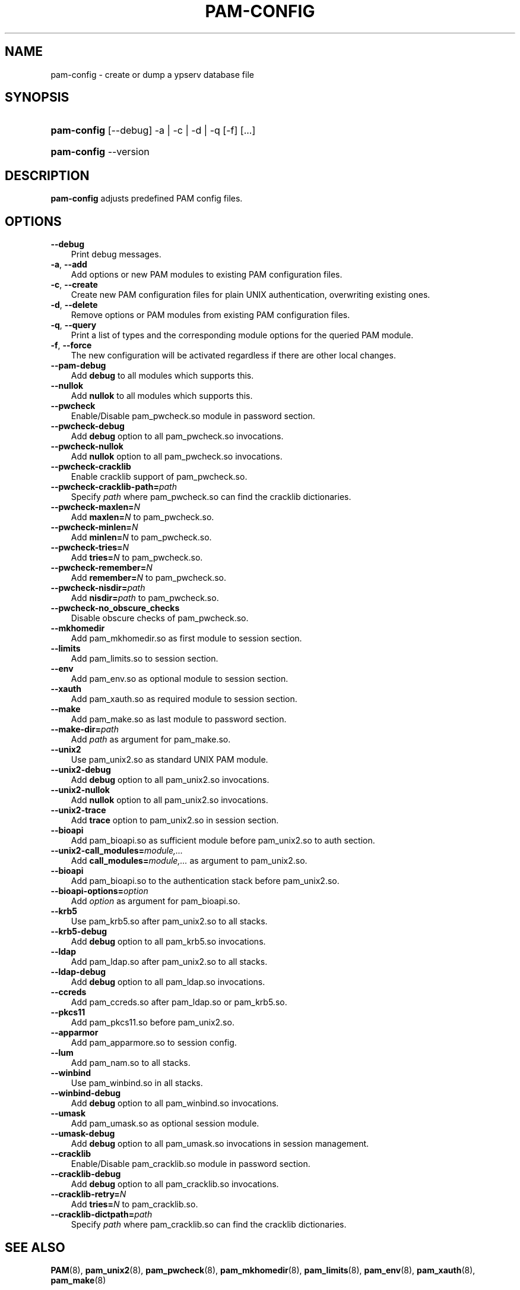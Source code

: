 .\"     Title: pam\-config
.\"    Author: 
.\" Generator: DocBook XSL Stylesheets vsnapshot_2006\-08\-24_0226 <http://docbook.sf.net/>
.\"      Date: 09/14/2006
.\"    Manual: NIS Reference Manual
.\"    Source: NIS Reference Manual
.\"
.TH "PAM\-CONFIG" "8" "09/14/2006" "NIS Reference Manual" "NIS Reference Manual"
.\" disable hyphenation
.nh
.\" disable justification (adjust text to left margin only)
.ad l
.SH "NAME"
pam\-config \- create or dump a ypserv database file
.SH "SYNOPSIS"
.HP 11
\fBpam\-config\fR [\-\-debug] \-a | \-c | \-d | \-q  [\-f] [...]
.HP 11
\fBpam\-config\fR \-\-version
.SH "DESCRIPTION"
.PP

\fBpam\-config\fR
adjusts predefined PAM config files.
.SH "OPTIONS"
.TP 3n
\fB\-\-debug\fR
Print debug messages.
.TP 3n
\fB\-a\fR, \fB\-\-add\fR
Add options or new PAM modules to existing PAM configuration files.
.TP 3n
\fB\-c\fR, \fB\-\-create\fR
Create new PAM configuration files for plain UNIX authentication, overwriting existing ones.
.TP 3n
\fB\-d\fR, \fB\-\-delete\fR
Remove options or PAM modules from existing PAM configuration files.
.TP 3n
\fB\-q\fR, \fB\-\-query\fR
Print a list of types and the corresponding module options for the queried PAM module.
.TP 3n
\fB\-f\fR, \fB\-\-force\fR
The new configuration will be activated regardless if there are other local changes.
.TP 3n
\fB\-\-pam\-debug\fR
Add
\fBdebug\fR
to all modules which supports this.
.TP 3n
\fB\-\-nullok\fR
Add
\fBnullok\fR
to all modules which supports this.
.TP 3n
\fB\-\-pwcheck\fR
Enable/Disable pam_pwcheck.so module in password section.
.TP 3n
\fB\-\-pwcheck\-debug\fR
Add
\fBdebug\fR
option to all pam_pwcheck.so invocations.
.TP 3n
\fB\-\-pwcheck\-nullok\fR
Add
\fBnullok\fR
option to all pam_pwcheck.so invocations.
.TP 3n
\fB\-\-pwcheck\-cracklib\fR
Enable cracklib support of pam_pwcheck.so.
.TP 3n
\fB\-\-pwcheck\-cracklib\-path=\fR\fIpath\fR
Specify
\fIpath\fR
where pam_pwcheck.so can find the cracklib dictionaries.
.TP 3n
\fB\-\-pwcheck\-maxlen=\fR\fIN\fR
Add
\fBmaxlen=\fR\fIN\fR
to pam_pwcheck.so.
.TP 3n
\fB\-\-pwcheck\-minlen=\fR\fIN\fR
Add
\fBminlen=\fR\fIN\fR
to pam_pwcheck.so.
.TP 3n
\fB\-\-pwcheck\-tries=\fR\fIN\fR
Add
\fBtries=\fR\fIN\fR
to pam_pwcheck.so.
.TP 3n
\fB\-\-pwcheck\-remember=\fR\fIN\fR
Add
\fBremember=\fR\fIN\fR
to pam_pwcheck.so.
.TP 3n
\fB\-\-pwcheck\-nisdir=\fR\fIpath\fR
Add
\fBnisdir=\fR\fIpath\fR
to pam_pwcheck.so.
.TP 3n
\fB\-\-pwcheck\-no_obscure_checks\fR
Disable obscure checks of pam_pwcheck.so.
.TP 3n
\fB\-\-mkhomedir\fR
Add pam_mkhomedir.so as first module to session section.
.TP 3n
\fB\-\-limits\fR
Add pam_limits.so to session section.
.TP 3n
\fB\-\-env\fR
Add pam_env.so as optional module to session section.
.TP 3n
\fB\-\-xauth\fR
Add pam_xauth.so as required module to session section.
.TP 3n
\fB\-\-make\fR
Add pam_make.so as last module to password section.
.TP 3n
\fB\-\-make\-dir=\fR\fIpath\fR
Add
\fIpath\fR
as argument for pam_make.so.
.TP 3n
\fB\-\-unix2\fR
Use pam_unix2.so as standard UNIX PAM module.
.TP 3n
\fB\-\-unix2\-debug\fR
Add
\fBdebug\fR
option to all pam_unix2.so invocations.
.TP 3n
\fB\-\-unix2\-nullok\fR
Add
\fBnullok\fR
option to all pam_unix2.so invocations.
.TP 3n
\fB\-\-unix2\-trace\fR
Add
\fBtrace\fR
option to pam_unix2.so in session section.
.TP 3n
\fB\-\-bioapi\fR
Add pam_bioapi.so as sufficient module before pam_unix2.so to auth section.
.TP 3n
\fB\-\-unix2\-call_modules=\fR\fImodule,...\fR
Add
\fBcall_modules=\fR\fImodule,...\fR
as argument to pam_unix2.so.
.TP 3n
\fB\-\-bioapi\fR
Add pam_bioapi.so to the authentication stack before pam_unix2.so.
.TP 3n
\fB\-\-bioapi\-options=\fR\fIoption\fR
Add
\fIoption\fR
as argument for pam_bioapi.so.
.TP 3n
\fB\-\-krb5\fR
Use pam_krb5.so after pam_unix2.so to all stacks.
.TP 3n
\fB\-\-krb5\-debug\fR
Add
\fBdebug\fR
option to all pam_krb5.so invocations.
.TP 3n
\fB\-\-ldap\fR
Add pam_ldap.so after pam_unix2.so to all stacks.
.TP 3n
\fB\-\-ldap\-debug\fR
Add
\fBdebug\fR
option to all pam_ldap.so invocations.
.TP 3n
\fB\-\-ccreds\fR
Add pam_ccreds.so after pam_ldap.so or pam_krb5.so.
.TP 3n
\fB\-\-pkcs11\fR
Add pam_pkcs11.so before pam_unix2.so.
.TP 3n
\fB\-\-apparmor\fR
Add pam_apparmore.so to session config.
.TP 3n
\fB\-\-lum\fR
Add pam_nam.so to all stacks.
.TP 3n
\fB\-\-winbind\fR
Use pam_winbind.so in all stacks.
.TP 3n
\fB\-\-winbind\-debug\fR
Add
\fBdebug\fR
option to all pam_winbind.so invocations.
.TP 3n
\fB\-\-umask\fR
Add pam_umask.so as optional session module.
.TP 3n
\fB\-\-umask\-debug\fR
Add
\fBdebug\fR
option to all pam_umask.so invocations in session management.
.TP 3n
\fB\-\-cracklib\fR
Enable/Disable pam_cracklib.so module in password section.
.TP 3n
\fB\-\-cracklib\-debug\fR
Add
\fBdebug\fR
option to all pam_cracklib.so invocations.
.TP 3n
\fB\-\-cracklib\-retry=\fR\fIN\fR
Add
\fBtries=\fR\fIN\fR
to pam_cracklib.so.
.TP 3n
\fB\-\-cracklib\-dictpath=\fR\fIpath\fR
Specify
\fIpath\fR
where pam_cracklib.so can find the cracklib dictionaries.
.SH "SEE ALSO"
.PP

\fBPAM\fR(8),
\fBpam_unix2\fR(8),
\fBpam_pwcheck\fR(8),
\fBpam_mkhomedir\fR(8),
\fBpam_limits\fR(8),
\fBpam_env\fR(8),
\fBpam_xauth\fR(8),
\fBpam_make\fR(8)
.SH "AUTHOR"
.PP

\fBpam\-config\fR
was written by Thorsten Kukuk <kukuk@thkukuk.de>.

